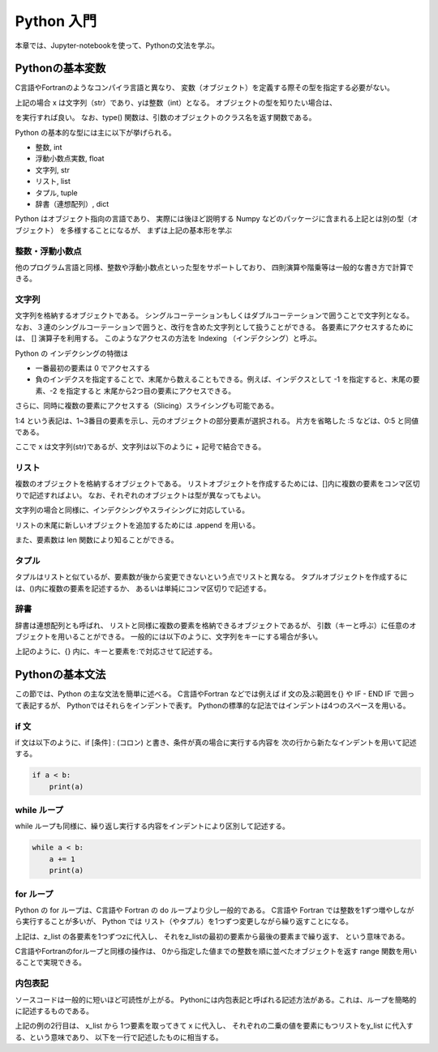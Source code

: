Python 入門
===================

本章では、Jupyter-notebookを使って、Pythonの文法を学ぶ。

--------------------------
Pythonの基本変数
--------------------------


C言語やFortranのようなコンパイラ言語と異なり、
変数（オブジェクト）を定義する際その型を指定する必要がない。

.. ipython:: python

  x = 'Hello python!'
  y = 2
  x
  y

上記の場合 x は文字列（str）であり、yは整数（int）となる。
オブジェクトの型を知りたい場合は、

.. ipython:: python

  type(x)
  type(y)

を実行すれば良い。
なお、type() 関数は、引数のオブジェクトのクラス名を返す関数である。

Python の基本的な型には主に以下が挙げられる。

+ 整数, int
+ 浮動小数点実数, float
+ 文字列, str
+ リスト, list
+ タプル, tuple
+ 辞書（連想配列）, dict

Python はオブジェクト指向の言語であり、
実際には後ほど説明する Numpy などのパッケージに含まれる上記とは別の型（オブジェクト）
を多様することになるが、
まずは上記の基本形を学ぶ


整数・浮動小数点
--------------------------

他のプログラム言語と同様、整数や浮動小数点といった型をサポートしており、
四則演算や階乗等は一般的な書き方で計算できる。

.. ipython:: python

  1 + 3
  3.0 ** 2.0  # ** は階乗を表す。


文字列
--------------------------

文字列を格納するオブジェクトである。
シングルコーテーションもしくはダブルコーテーションで囲うことで文字列となる。
なお、３連のシングルコーテーションで囲うと、改行を含めた文字列として扱うことができる。
各要素にアクセスするためには、 [] 演算子を利用する。
このようなアクセスの方法を Indexing （インデクシング）と呼ぶ。

.. ipython:: python

  x = 'Hello python!'
  x[0]
  x[2]
  x[-1]


Python の インデクシングの特徴は

+ 一番最初の要素は 0 でアクセスする

+ 負のインデクスを指定することで、末尾から数えることもできる。例えば、インデクスとして -1 を指定すると、末尾の要素、-2 を指定すると 末尾から2つ目の要素にアクセスできる。

さらに、同時に複数の要素にアクセスする（Slicing）スライシングも可能である。

.. ipython:: python

  x[1:4]

  x[:5]

  x[-3:]


1:4 という表記は、1~3番目の要素を示し、元のオブジェクトの部分要素が選択される。
片方を省略した :5 などは、0:5 と同値である。

ここで x は文字列(str)であるが、文字列は以下のように + 記号で結合できる。

.. ipython:: python

  x2 = x + ' I love you !'
  x2


リスト
--------------------------

複数のオブジェクトを格納するオブジェクトである。
リストオブジェクトを作成するためには、[]内に複数の要素をコンマ区切りで記述すればよい。
なお、それぞれのオブジェクトは型が異なってもよい。

.. ipython:: python

  z_list = [x, 3.0, x2]
  z_list

文字列の場合と同様に、インデクシングやスライシングに対応している。

.. ipython:: python

  z_list[-1]

リストの末尾に新しいオブジェクトを追加するためには .append を用いる。

.. ipython:: python

  z_list.append(5.0)
  z_list

また、要素数は len 関数により知ることができる。


.. ipython:: python

  len(z_list)


タプル
--------------------------

タプルはリストと似ているが、要素数が後から変更できないという点でリストと異なる。
タプルオブジェクトを作成するには、()内に複数の要素を記述するか、
あるいは単純にコンマ区切りで記述する。

.. ipython:: python

  t = (1, 3.0, x)

  t

  a, b = 2.0, 3.0  # (a, b) に (2.0, 3.0) を代入していることに相当する。

  a, b

辞書
--------------------------

辞書は連想配列とも呼ばれ、
リストと同様に複数の要素を格納できるオブジェクトであるが、
引数（キーと呼ぶ）に任意のオブジェクトを用いることができる。
一般的には以下のように、文字列をキーにする場合が多い。

.. ipython:: python

  d = {'a': 1.0, 'b': 3.0}

  d['a']

  d['c'] = 5.0  # 新しい要素を追加するには、単に新しいキーを指定して値を代入する。

  d

上記のように、{} 内に、キーと要素を:で対応させて記述する。


--------------------------
Pythonの基本文法
--------------------------

この節では、Python の主な文法を簡単に述べる。
C言語やFortran などでは例えば if 文の及ぶ範囲を{} や IF - END IF で囲って表記するが、
Pythonではそれらをインデントで表す。
Pythonの標準的な記法ではインデントは4つのスペースを用いる。

if 文
--------------------------

if 文は以下のように、if [条件] : (コロン) と書き、条件が真の場合に実行する内容を
次の行から新たなインデントを用いて記述する。

.. code-block:: python

  if a < b:
      print(a)


while ループ
------------

while ループも同様に、繰り返し実行する内容をインデントにより区別して記述する。

.. code-block:: python

  while a < b:
      a += 1
      print(a)


for ループ
------------

Python の for ループは、C言語や Fortran の do ループより少し一般的である。
C言語や Fortran では整数を1ずつ増やしながら実行することが多いが、
Python では リスト（やタプル）を1つずつ変更しながら繰り返すことになる。

.. ipython:: python

  for z in z_list:
      print(z)

上記は、z_list の各要素を1つずつzに代入し、
それをz_listの最初の要素から最後の要素まで繰り返す、
という意味である。

C言語やFortranのforループと同様の操作は、
0から指定した値までの整数を順に並べたオブジェクトを返す range 関数を用いることで実現できる。

.. ipython:: python

  for i in range(len(z_list)):
      print(z_list[i])


内包表記
--------------------------

ソースコードは一般的に短いほど可読性が上がる。
Pythonには内包表記と呼ばれる記述方法がある。これは、ループを簡略的に記述するものである。

.. ipython:: python

  x_list = [1.0, 2.0, 4.0]
  y_list = [x**2 for x in x_list]
  y_list

上記の例の2行目は、
x_list から 1つ要素を取ってきて x に代入し、
それぞれの二乗の値を要素にもつリストをy_list に代入する、という意味であり、
以下を一行で記述したものに相当する。

.. ipython:: python

  y_list = []
  for x in x_list:
    y_list.append(x**2)
